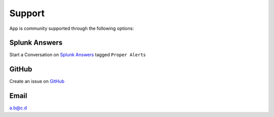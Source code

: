 Support
=======

App is community supported through the following options:

Splunk Answers
##############

Start a Conversation on `Splunk Answers <https://splunkbase.splunk.com/app/3536/#/details>`_ tagged ``Proper Alerts``

GitHub 
######

Create an issue on `GitHub <https://github.com/a-l-h/splunk-app-proper-alerts-doc/issues>`_

Email
#####

a.b@c.d
